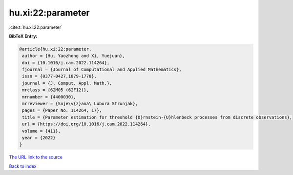 hu.xi:22:parameter
==================

:cite:t:`hu.xi:22:parameter`

**BibTeX Entry:**

.. code-block:: bibtex

   @article{hu.xi:22:parameter,
    author = {Hu, Yaozhong and Xi, Yuejuan},
    doi = {10.1016/j.cam.2022.114264},
    fjournal = {Journal of Computational and Applied Mathematics},
    issn = {0377-0427,1879-1778},
    journal = {J. Comput. Appl. Math.},
    mrclass = {62M05 (62F12)},
    mrnumber = {4400030},
    mrreviewer = {Snje\v{z}ana\ Lubura Strunjak},
    pages = {Paper No. 114264, 17},
    title = {Parameter estimation for threshold {O}rnstein-{U}hlenbeck processes from discrete observations},
    url = {https://doi.org/10.1016/j.cam.2022.114264},
    volume = {411},
    year = {2022}
   }
`The URL link to the source <ttps://doi.org/10.1016/j.cam.2022.114264}>`_


`Back to index <../By-Cite-Keys.html>`_
